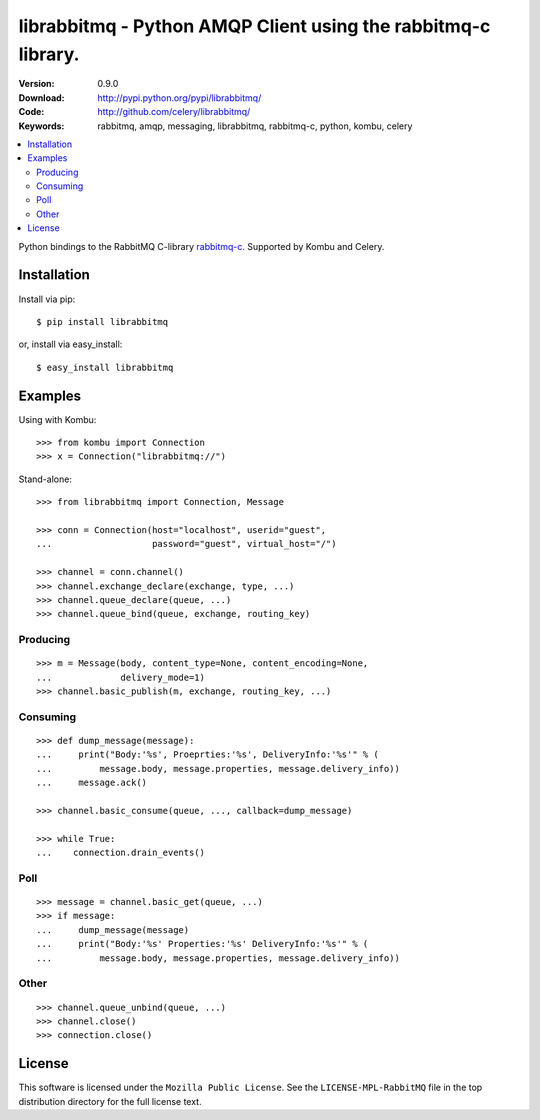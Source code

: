 ================================================================
 librabbitmq - Python AMQP Client using the rabbitmq-c library.
================================================================

:Version: 0.9.0
:Download: http://pypi.python.org/pypi/librabbitmq/
:Code: http://github.com/celery/librabbitmq/
:Keywords: rabbitmq, amqp, messaging, librabbitmq, rabbitmq-c, python,
           kombu, celery

.. contents::
    :local:

Python bindings to the RabbitMQ C-library `rabbitmq-c`_.
Supported by Kombu and Celery.

.. _`rabbitmq-c`: https://github.com/alanxz/rabbitmq-c

Installation
============

Install via pip::

    $ pip install librabbitmq

or, install via easy_install::

    $ easy_install librabbitmq


Examples
========

Using with Kombu::

    >>> from kombu import Connection
    >>> x = Connection("librabbitmq://")


Stand-alone::

    >>> from librabbitmq import Connection, Message

    >>> conn = Connection(host="localhost", userid="guest",
    ...                   password="guest", virtual_host="/")

    >>> channel = conn.channel()
    >>> channel.exchange_declare(exchange, type, ...)
    >>> channel.queue_declare(queue, ...)
    >>> channel.queue_bind(queue, exchange, routing_key)

Producing
---------

::

    >>> m = Message(body, content_type=None, content_encoding=None,
    ...             delivery_mode=1)
    >>> channel.basic_publish(m, exchange, routing_key, ...)

Consuming
---------

::

    >>> def dump_message(message):
    ...     print("Body:'%s', Proeprties:'%s', DeliveryInfo:'%s'" % (
    ...         message.body, message.properties, message.delivery_info))
    ...     message.ack()

    >>> channel.basic_consume(queue, ..., callback=dump_message)

    >>> while True:
    ...    connection.drain_events()

Poll
----

::

    >>> message = channel.basic_get(queue, ...)
    >>> if message:
    ...     dump_message(message)
    ...     print("Body:'%s' Properties:'%s' DeliveryInfo:'%s'" % (
    ...         message.body, message.properties, message.delivery_info))


Other
-----

::

    >>> channel.queue_unbind(queue, ...)
    >>> channel.close()
    >>> connection.close()

License
=======

This software is licensed under the ``Mozilla Public License``.
See the ``LICENSE-MPL-RabbitMQ`` file in the top distribution directory
for the full license text.

.. # vim: syntax=rst expandtab tabstop=4 shiftwidth=4 shiftround
